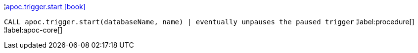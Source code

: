 ¦xref::overview/apoc.trigger/apoc.trigger.start.adoc[apoc.trigger.start icon:book[]] +

`CALL apoc.trigger.start(databaseName, name) | eventually unpauses the paused trigger`
¦label:procedure[]
¦label:apoc-core[]
